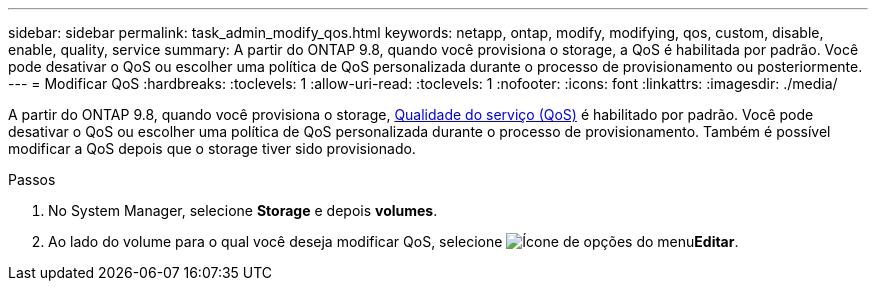 ---
sidebar: sidebar 
permalink: task_admin_modify_qos.html 
keywords: netapp, ontap, modify, modifying, qos, custom, disable, enable, quality, service 
summary: A partir do ONTAP 9.8, quando você provisiona o storage, a QoS é habilitada por padrão. Você pode desativar o QoS ou escolher uma política de QoS personalizada durante o processo de provisionamento ou posteriormente. 
---
= Modificar QoS
:hardbreaks:
:toclevels: 1
:allow-uri-read: 
:toclevels: 1
:nofooter: 
:icons: font
:linkattrs: 
:imagesdir: ./media/


[role="lead"]
A partir do ONTAP 9.8, quando você provisiona o storage, xref:./performance-admin/guarantee-throughput-qos-task.html[Qualidade do serviço (QoS)] é habilitado por padrão. Você pode desativar o QoS ou escolher uma política de QoS personalizada durante o processo de provisionamento. Também é possível modificar a QoS depois que o storage tiver sido provisionado.

.Passos
. No System Manager, selecione *Storage* e depois *volumes*.
. Ao lado do volume para o qual você deseja modificar QoS, selecione image:icon_kabob.gif["Ícone de opções do menu"]*Editar*.

